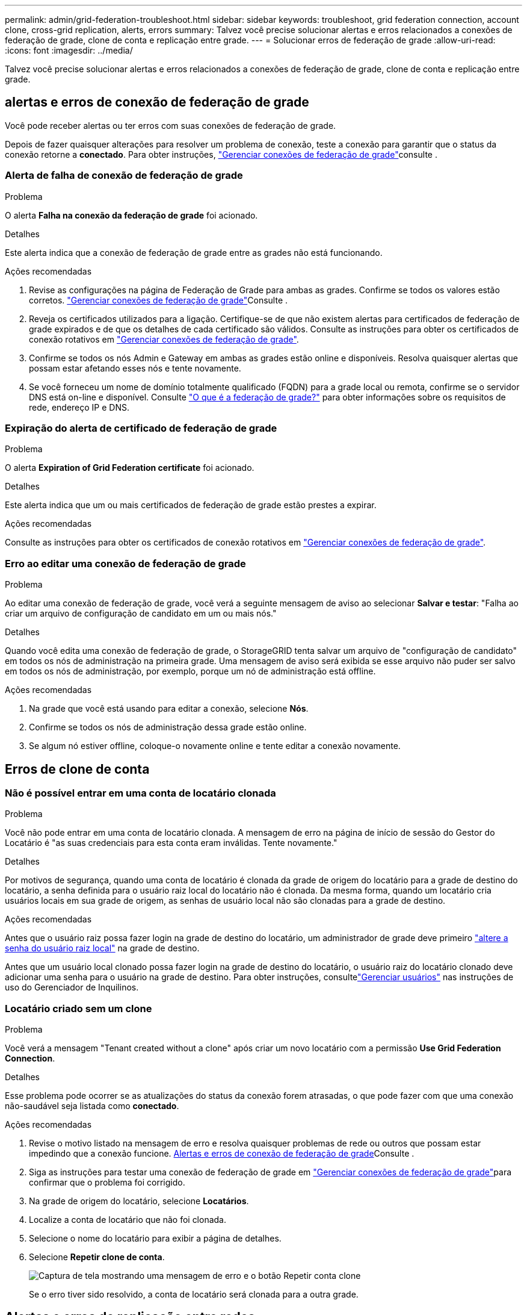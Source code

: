 ---
permalink: admin/grid-federation-troubleshoot.html 
sidebar: sidebar 
keywords: troubleshoot, grid federation connection, account clone, cross-grid replication, alerts, errors 
summary: Talvez você precise solucionar alertas e erros relacionados a conexões de federação de grade, clone de conta e replicação entre grade. 
---
= Solucionar erros de federação de grade
:allow-uri-read: 
:icons: font
:imagesdir: ../media/


[role="lead"]
Talvez você precise solucionar alertas e erros relacionados a conexões de federação de grade, clone de conta e replicação entre grade.



== [[Grid-Federation-errors]]alertas e erros de conexão de federação de grade

Você pode receber alertas ou ter erros com suas conexões de federação de grade.

Depois de fazer quaisquer alterações para resolver um problema de conexão, teste a conexão para garantir que o status da conexão retorne a *conectado*. Para obter instruções, link:grid-federation-manage-connection.html["Gerenciar conexões de federação de grade"]consulte .



=== Alerta de falha de conexão de federação de grade

.Problema
O alerta *Falha na conexão da federação de grade* foi acionado.

.Detalhes
Este alerta indica que a conexão de federação de grade entre as grades não está funcionando.

.Ações recomendadas
. Revise as configurações na página de Federação de Grade para ambas as grades. Confirme se todos os valores estão corretos. link:grid-federation-manage-connection.html["Gerenciar conexões de federação de grade"]Consulte .
. Reveja os certificados utilizados para a ligação. Certifique-se de que não existem alertas para certificados de federação de grade expirados e de que os detalhes de cada certificado são válidos. Consulte as instruções para obter os certificados de conexão rotativos em link:grid-federation-manage-connection.html["Gerenciar conexões de federação de grade"].
. Confirme se todos os nós Admin e Gateway em ambas as grades estão online e disponíveis. Resolva quaisquer alertas que possam estar afetando esses nós e tente novamente.
. Se você forneceu um nome de domínio totalmente qualificado (FQDN) para a grade local ou remota, confirme se o servidor DNS está on-line e disponível. Consulte link:grid-federation-overview.html["O que é a federação de grade?"] para obter informações sobre os requisitos de rede, endereço IP e DNS.




=== Expiração do alerta de certificado de federação de grade

.Problema
O alerta *Expiration of Grid Federation certificate* foi acionado.

.Detalhes
Este alerta indica que um ou mais certificados de federação de grade estão prestes a expirar.

.Ações recomendadas
Consulte as instruções para obter os certificados de conexão rotativos em link:grid-federation-manage-connection.html["Gerenciar conexões de federação de grade"].



=== Erro ao editar uma conexão de federação de grade

.Problema
Ao editar uma conexão de federação de grade, você verá a seguinte mensagem de aviso ao selecionar *Salvar e testar*: "Falha ao criar um arquivo de configuração de candidato em um ou mais nós."

.Detalhes
Quando você edita uma conexão de federação de grade, o StorageGRID tenta salvar um arquivo de "configuração de candidato" em todos os nós de administração na primeira grade. Uma mensagem de aviso será exibida se esse arquivo não puder ser salvo em todos os nós de administração, por exemplo, porque um nó de administração está offline.

.Ações recomendadas
. Na grade que você está usando para editar a conexão, selecione *Nós*.
. Confirme se todos os nós de administração dessa grade estão online.
. Se algum nó estiver offline, coloque-o novamente online e tente editar a conexão novamente.




== Erros de clone de conta



=== Não é possível entrar em uma conta de locatário clonada

.Problema
Você não pode entrar em uma conta de locatário clonada. A mensagem de erro na página de início de sessão do Gestor do Locatário é "as suas credenciais para esta conta eram inválidas. Tente novamente."

.Detalhes
Por motivos de segurança, quando uma conta de locatário é clonada da grade de origem do locatário para a grade de destino do locatário, a senha definida para o usuário raiz local do locatário não é clonada. Da mesma forma, quando um locatário cria usuários locais em sua grade de origem, as senhas de usuário local não são clonadas para a grade de destino.

.Ações recomendadas
Antes que o usuário raiz possa fazer login na grade de destino do locatário, um administrador de grade deve primeiro link:changing-password-for-tenant-local-root-user.html["altere a senha do usuário raiz local"] na grade de destino.

Antes que um usuário local clonado possa fazer login na grade de destino do locatário, o usuário raiz do locatário clonado deve adicionar uma senha para o usuário na grade de destino.  Para obter instruções, consultelink:../tenant/manage-users.html["Gerenciar usuários"] nas instruções de uso do Gerenciador de Inquilinos.



=== Locatário criado sem um clone

.Problema
Você verá a mensagem "Tenant created without a clone" após criar um novo locatário com a permissão *Use Grid Federation Connection*.

.Detalhes
Esse problema pode ocorrer se as atualizações do status da conexão forem atrasadas, o que pode fazer com que uma conexão não-saudável seja listada como *conectado*.

.Ações recomendadas
. Revise o motivo listado na mensagem de erro e resolva quaisquer problemas de rede ou outros que possam estar impedindo que a conexão funcione. <<grid-federation-errors,Alertas e erros de conexão de federação de grade>>Consulte .
. Siga as instruções para testar uma conexão de federação de grade em link:grid-federation-manage-connection.html["Gerenciar conexões de federação de grade"]para confirmar que o problema foi corrigido.
. Na grade de origem do locatário, selecione *Locatários*.
. Localize a conta de locatário que não foi clonada.
. Selecione o nome do locatário para exibir a página de detalhes.
. Selecione *Repetir clone de conta*.
+
image::../media/grid-federation-retry-account-clone.png[Captura de tela mostrando uma mensagem de erro e o botão Repetir conta clone]

+
Se o erro tiver sido resolvido, a conta de locatário será clonada para a outra grade.





== Alertas e erros de replicação entre redes



=== Último erro mostrado para conexão ou locatário

.Problema
Quando link:../monitor/grid-federation-monitor-connections.html["exibindo uma conexão de federação de grade"] (ou link:grid-federation-manage-tenants.html["gerir os inquilinos permitidos"]quando para uma conexão), você percebe um erro na coluna *último erro* na página de detalhes da conexão. Por exemplo:

image::../media/grid-federation-last-error.png[Captura de tela mostrando uma mensagem na coluna último erro de uma conexão de federação de grade]

.Detalhes
Para cada conexão de federação de grade, a coluna *Último erro* mostra o erro mais recente ocorrido, se houver, quando os dados de um locatário estavam sendo replicados para a outra grade.  Esta coluna mostra apenas o último erro de replicação entre grades que ocorreu; erros anteriores que podem ter ocorrido não são mostrados.  Um erro nesta coluna pode ocorrer por um destes motivos:

* A versão do objeto de origem não foi encontrada.
* O bucket de origem não foi encontrado.
* O intervalo de destino foi eliminado.
* O intervalo de destino foi recriado por uma conta diferente.
* O bucket de destino tem controle de versão suspenso.
* O intervalo de destino foi recriado pela mesma conta, mas agora não foi versionado.
* O objeto de origem tem configurações de bloqueio de objeto S3 que não estão em conformidade com as configurações de retenção no nível do locatário da grade de destino.
* O objeto de origem tem configurações de Bloqueio de Objeto S3, e o Bloqueio de Objeto S3 está desabilitado no bucket de destino.


.Ações recomendadas
Se aparecer uma mensagem de erro na coluna *último erro*, siga estes passos:

. Reveja o texto da mensagem.
. Execute quaisquer ações recomendadas. Por exemplo, se o controle de versão foi suspenso no bucket de destino para replicação entre grades, reative o controle de versão desse bucket.
. Selecione a conta de conexão ou locatário na tabela.
. Selecione *Clear error*.
. Selecione *Sim* para limpar a mensagem e atualizar o estado do sistema.
. Aguarde 5-6 minutos e, em seguida, insira um novo objeto no balde. Confirme se a mensagem de erro não reaparece.
+

NOTE: Para garantir que a mensagem de erro seja limpa, aguarde pelo menos 5 minutos após o carimbo de data/hora na mensagem antes de inserir um novo objeto.

+

TIP: Depois de limpar o erro, um novo *último erro* pode aparecer se os objetos forem ingeridos em um intervalo diferente que também tenha um erro.

. Para determinar se algum objeto não pôde ser replicado devido ao erro de bucket, link:../admin/grid-federation-retry-failed-replication.html["Identificar e tentar novamente operações de replicação com falha"]consulte .




=== Alerta de falha permanente de replicação entre redes

.Problema
O alerta *Falha permanente de replicação entre redes* foi acionado.

.Detalhes
Esse alerta indica que os objetos de locatário não podem ser replicados entre os buckets em duas grades por um motivo que requer a intervenção do usuário para serem resolvidos. Este alerta é normalmente causado por uma alteração na origem ou no intervalo de destino.

.Ações recomendadas
. Inicie sessão na grelha onde o alerta foi acionado.
. Vá para *Configuração* > *Sistema* > *Federação de rede* e localize o nome da conexão listado no alerta.
. Na guia inquilinos permitidos, observe a coluna *último erro* para determinar quais contas de locatário têm erros.
. Para saber mais sobre a falha, consulte as instruções em link:../monitor/grid-federation-monitor-connections.html["Monitorar conexões de federação de grade"] para analisar as métricas de replicação entre grades.
. Para cada conta de locatário afetada:
+
.. Consulte as instruções em link:../monitor/monitoring-tenant-activity.html["Monitorar a atividade do locatário"] para confirmar que o locatário não excedeu sua cota na grade de destino para replicação entre grades.
.. Conforme necessário, aumente a cota do locatário na grade de destino para permitir que novos objetos sejam salvos.


. Para cada locatário afetado, faça login no Tenant Manager em ambas as grades, para que você possa comparar a lista de buckets.
. Para cada bucket com replicação entre grades ativada, confirme o seguinte:
+
** Há um intervalo correspondente para o mesmo inquilino na outra grade (deve usar o nome exato).
** Ambos os buckets têm o controle de versão de objetos ativado (o controle de versão não pode ser suspenso em nenhuma grade).
** Nenhum dos buckets está no estado *Deletando objetos: Somente leitura*.


. Para confirmar que o problema foi resolvido, consulte as instruções em link:../monitor/grid-federation-monitor-connections.html["Monitorar conexões de federação de grade"] para rever as métricas de replicação entre redes ou execute estas etapas:
+
.. Volte para a página de federação de Grade.
.. Selecione o locatário afetado e selecione *Limpar erro* na coluna *último erro*.
.. Selecione *Sim* para limpar a mensagem e atualizar o estado do sistema.
.. Aguarde 5-6 minutos e, em seguida, insira um novo objeto no balde. Confirme se a mensagem de erro não reaparece.
+

NOTE: Para garantir que a mensagem de erro seja limpa, aguarde pelo menos 5 minutos após o carimbo de data/hora na mensagem antes de inserir um novo objeto.

+

NOTE: Pode levar até um dia para que o alerta seja apagado depois que ele for resolvido.

.. Aceda a link:grid-federation-retry-failed-replication.html["Identificar e tentar novamente operações de replicação com falha"] para identificar quaisquer objetos ou eliminar marcadores que não foram replicados para a outra grelha e para tentar novamente a replicação conforme necessário.






=== Alerta de recurso de replicação entre redes indisponível

.Problema
O alerta *recurso de replicação entre redes indisponível* foi acionado.

.Detalhes
Esse alerta indica que as solicitações de replicação entre grade estão pendentes porque um recurso não está disponível. Por exemplo, pode haver um erro de rede.

.Ações recomendadas
. Monitore o alerta para ver se o problema resolve sozinho.
. Se o problema persistir, determine se qualquer grade tem um alerta *Falha na conexão de federação de grade* para a mesma conexão ou um alerta *não é possível se comunicar com nó* para um nó. Esse alerta pode ser resolvido quando você resolve esses alertas.
. Para saber mais sobre a falha, consulte as instruções em link:../monitor/grid-federation-monitor-connections.html["Monitorar conexões de federação de grade"] para analisar as métricas de replicação entre grades.
. Se você não conseguir resolver o alerta, entre em Contato com o suporte técnico.


A replicação entre redes continuará normalmente após o problema ser resolvido.
